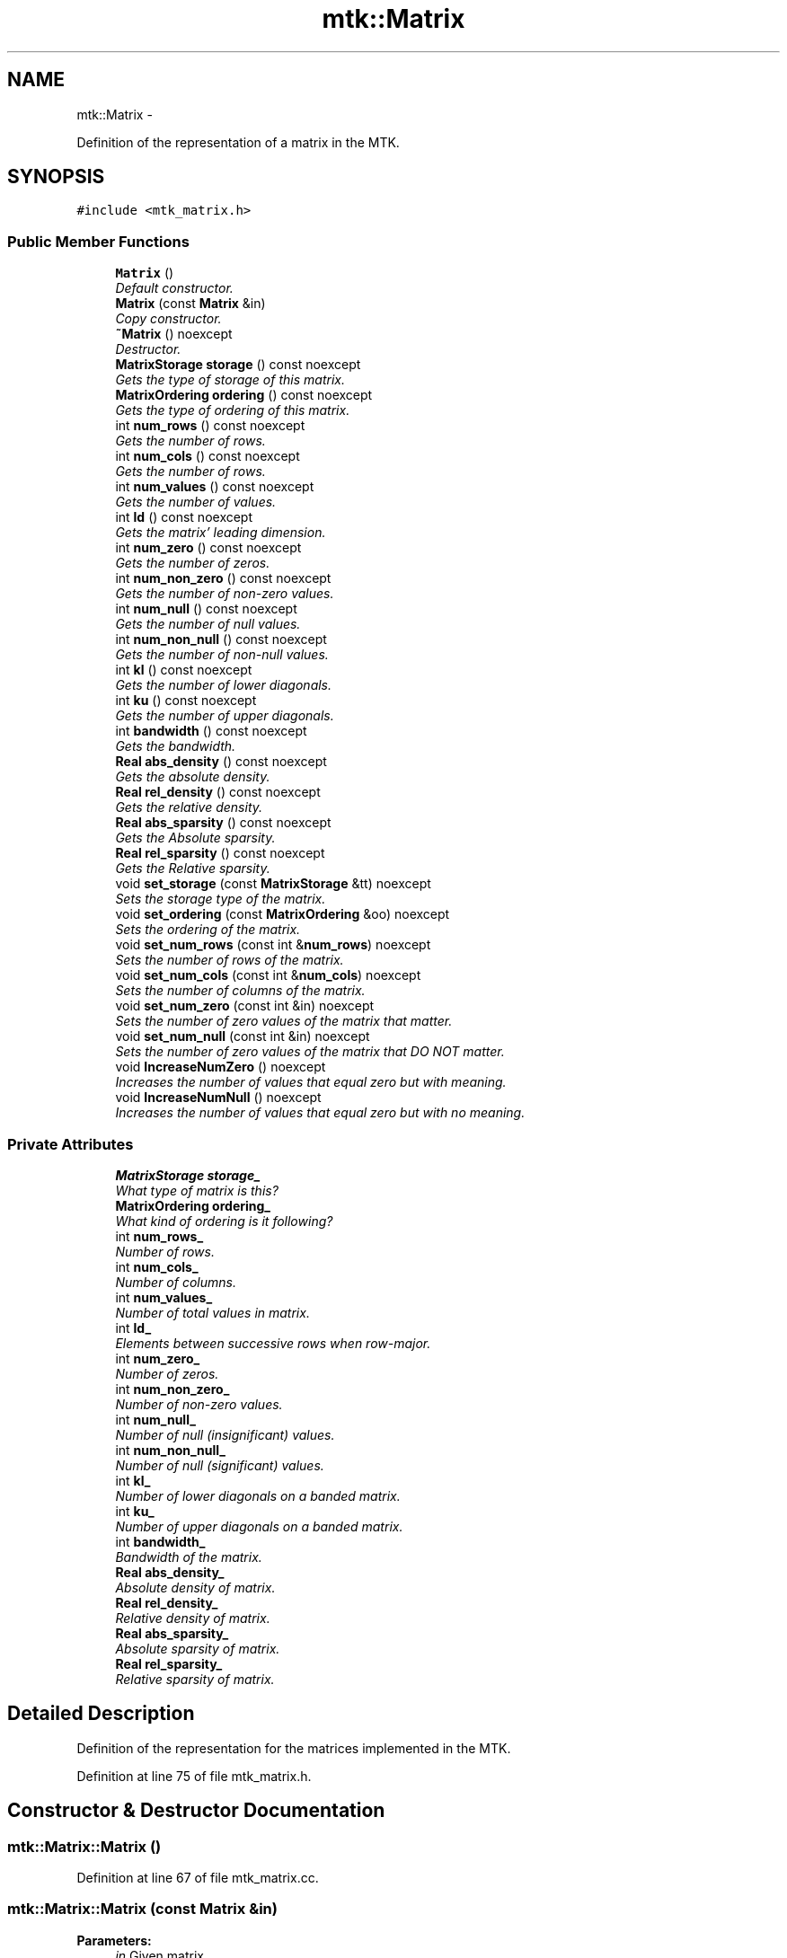 .TH "mtk::Matrix" 3 "Thu Nov 26 2015" "MTK: Mimetic Methods Toolkit" \" -*- nroff -*-
.ad l
.nh
.SH NAME
mtk::Matrix \- 
.PP
Definition of the representation of a matrix in the MTK\&.  

.SH SYNOPSIS
.br
.PP
.PP
\fC#include <mtk_matrix\&.h>\fP
.SS "Public Member Functions"

.in +1c
.ti -1c
.RI "\fBMatrix\fP ()"
.br
.RI "\fIDefault constructor\&. \fP"
.ti -1c
.RI "\fBMatrix\fP (const \fBMatrix\fP &in)"
.br
.RI "\fICopy constructor\&. \fP"
.ti -1c
.RI "\fB~Matrix\fP () noexcept"
.br
.RI "\fIDestructor\&. \fP"
.ti -1c
.RI "\fBMatrixStorage\fP \fBstorage\fP () const noexcept"
.br
.RI "\fIGets the type of storage of this matrix\&. \fP"
.ti -1c
.RI "\fBMatrixOrdering\fP \fBordering\fP () const noexcept"
.br
.RI "\fIGets the type of ordering of this matrix\&. \fP"
.ti -1c
.RI "int \fBnum_rows\fP () const noexcept"
.br
.RI "\fIGets the number of rows\&. \fP"
.ti -1c
.RI "int \fBnum_cols\fP () const noexcept"
.br
.RI "\fIGets the number of rows\&. \fP"
.ti -1c
.RI "int \fBnum_values\fP () const noexcept"
.br
.RI "\fIGets the number of values\&. \fP"
.ti -1c
.RI "int \fBld\fP () const noexcept"
.br
.RI "\fIGets the matrix' leading dimension\&. \fP"
.ti -1c
.RI "int \fBnum_zero\fP () const noexcept"
.br
.RI "\fIGets the number of zeros\&. \fP"
.ti -1c
.RI "int \fBnum_non_zero\fP () const noexcept"
.br
.RI "\fIGets the number of non-zero values\&. \fP"
.ti -1c
.RI "int \fBnum_null\fP () const noexcept"
.br
.RI "\fIGets the number of null values\&. \fP"
.ti -1c
.RI "int \fBnum_non_null\fP () const noexcept"
.br
.RI "\fIGets the number of non-null values\&. \fP"
.ti -1c
.RI "int \fBkl\fP () const noexcept"
.br
.RI "\fIGets the number of lower diagonals\&. \fP"
.ti -1c
.RI "int \fBku\fP () const noexcept"
.br
.RI "\fIGets the number of upper diagonals\&. \fP"
.ti -1c
.RI "int \fBbandwidth\fP () const noexcept"
.br
.RI "\fIGets the bandwidth\&. \fP"
.ti -1c
.RI "\fBReal\fP \fBabs_density\fP () const noexcept"
.br
.RI "\fIGets the absolute density\&. \fP"
.ti -1c
.RI "\fBReal\fP \fBrel_density\fP () const noexcept"
.br
.RI "\fIGets the relative density\&. \fP"
.ti -1c
.RI "\fBReal\fP \fBabs_sparsity\fP () const noexcept"
.br
.RI "\fIGets the Absolute sparsity\&. \fP"
.ti -1c
.RI "\fBReal\fP \fBrel_sparsity\fP () const noexcept"
.br
.RI "\fIGets the Relative sparsity\&. \fP"
.ti -1c
.RI "void \fBset_storage\fP (const \fBMatrixStorage\fP &tt) noexcept"
.br
.RI "\fISets the storage type of the matrix\&. \fP"
.ti -1c
.RI "void \fBset_ordering\fP (const \fBMatrixOrdering\fP &oo) noexcept"
.br
.RI "\fISets the ordering of the matrix\&. \fP"
.ti -1c
.RI "void \fBset_num_rows\fP (const int &\fBnum_rows\fP) noexcept"
.br
.RI "\fISets the number of rows of the matrix\&. \fP"
.ti -1c
.RI "void \fBset_num_cols\fP (const int &\fBnum_cols\fP) noexcept"
.br
.RI "\fISets the number of columns of the matrix\&. \fP"
.ti -1c
.RI "void \fBset_num_zero\fP (const int &in) noexcept"
.br
.RI "\fISets the number of zero values of the matrix that matter\&. \fP"
.ti -1c
.RI "void \fBset_num_null\fP (const int &in) noexcept"
.br
.RI "\fISets the number of zero values of the matrix that DO NOT matter\&. \fP"
.ti -1c
.RI "void \fBIncreaseNumZero\fP () noexcept"
.br
.RI "\fIIncreases the number of values that equal zero but with meaning\&. \fP"
.ti -1c
.RI "void \fBIncreaseNumNull\fP () noexcept"
.br
.RI "\fIIncreases the number of values that equal zero but with no meaning\&. \fP"
.in -1c
.SS "Private Attributes"

.in +1c
.ti -1c
.RI "\fBMatrixStorage\fP \fBstorage_\fP"
.br
.RI "\fIWhat type of matrix is this? \fP"
.ti -1c
.RI "\fBMatrixOrdering\fP \fBordering_\fP"
.br
.RI "\fIWhat kind of ordering is it following? \fP"
.ti -1c
.RI "int \fBnum_rows_\fP"
.br
.RI "\fINumber of rows\&. \fP"
.ti -1c
.RI "int \fBnum_cols_\fP"
.br
.RI "\fINumber of columns\&. \fP"
.ti -1c
.RI "int \fBnum_values_\fP"
.br
.RI "\fINumber of total values in matrix\&. \fP"
.ti -1c
.RI "int \fBld_\fP"
.br
.RI "\fIElements between successive rows when row-major\&. \fP"
.ti -1c
.RI "int \fBnum_zero_\fP"
.br
.RI "\fINumber of zeros\&. \fP"
.ti -1c
.RI "int \fBnum_non_zero_\fP"
.br
.RI "\fINumber of non-zero values\&. \fP"
.ti -1c
.RI "int \fBnum_null_\fP"
.br
.RI "\fINumber of null (insignificant) values\&. \fP"
.ti -1c
.RI "int \fBnum_non_null_\fP"
.br
.RI "\fINumber of null (significant) values\&. \fP"
.ti -1c
.RI "int \fBkl_\fP"
.br
.RI "\fINumber of lower diagonals on a banded matrix\&. \fP"
.ti -1c
.RI "int \fBku_\fP"
.br
.RI "\fINumber of upper diagonals on a banded matrix\&. \fP"
.ti -1c
.RI "int \fBbandwidth_\fP"
.br
.RI "\fIBandwidth of the matrix\&. \fP"
.ti -1c
.RI "\fBReal\fP \fBabs_density_\fP"
.br
.RI "\fIAbsolute density of matrix\&. \fP"
.ti -1c
.RI "\fBReal\fP \fBrel_density_\fP"
.br
.RI "\fIRelative density of matrix\&. \fP"
.ti -1c
.RI "\fBReal\fP \fBabs_sparsity_\fP"
.br
.RI "\fIAbsolute sparsity of matrix\&. \fP"
.ti -1c
.RI "\fBReal\fP \fBrel_sparsity_\fP"
.br
.RI "\fIRelative sparsity of matrix\&. \fP"
.in -1c
.SH "Detailed Description"
.PP 
Definition of the representation for the matrices implemented in the MTK\&. 
.PP
Definition at line 75 of file mtk_matrix\&.h\&.
.SH "Constructor & Destructor Documentation"
.PP 
.SS "mtk::Matrix::Matrix ()"

.PP
Definition at line 67 of file mtk_matrix\&.cc\&.
.SS "mtk::Matrix::Matrix (const \fBMatrix\fP &in)"

.PP
\fBParameters:\fP
.RS 4
\fIin\fP Given matrix\&. 
.RE
.PP

.PP
Definition at line 86 of file mtk_matrix\&.cc\&.
.SS "mtk::Matrix::~Matrix ()\fC [noexcept]\fP"

.PP
Definition at line 105 of file mtk_matrix\&.cc\&.
.SH "Member Function Documentation"
.PP 
.SS "\fBReal\fP mtk::Matrix::abs_density () const\fC [noexcept]\fP"

.PP
\fBSee also:\fP
.RS 4
http://www.csrc.sdsu.edu/research_reports/CSRCR2013-01.pdf
.RE
.PP
\fBReturns:\fP
.RS 4
Absolute density of the matrix\&. 
.RE
.PP

.SS "\fBmtk::Real\fP mtk::Matrix::abs_sparsity () const\fC [noexcept]\fP"

.PP
\fBSee also:\fP
.RS 4
http://www.csrc.sdsu.edu/research_reports/CSRCR2013-01.pdf
.RE
.PP
\fBReturns:\fP
.RS 4
Absolute sparsity of the matrix\&. 
.RE
.PP

.PP
Definition at line 177 of file mtk_matrix\&.cc\&.
.SS "int mtk::Matrix::bandwidth () const\fC [noexcept]\fP"

.PP
\fBReturns:\fP
.RS 4
Bandwidth of the matrix\&. 
.RE
.PP

.PP
Definition at line 167 of file mtk_matrix\&.cc\&.
.SS "void mtk::Matrix::IncreaseNumNull ()\fC [noexcept]\fP"

.PP
\fBTodo\fP
.RS 4
Review the definition of sparse matrices properties\&. 
.RE
.PP

.PP
Definition at line 274 of file mtk_matrix\&.cc\&.
.SS "void mtk::Matrix::IncreaseNumZero ()\fC [noexcept]\fP"

.PP
\fBTodo\fP
.RS 4
Review the definition of sparse matrices properties\&. 
.RE
.PP

.PP
Definition at line 264 of file mtk_matrix\&.cc\&.
.SS "int mtk::Matrix::kl () const\fC [noexcept]\fP"

.PP
\fBReturns:\fP
.RS 4
Number of lower diagonals\&. 
.RE
.PP

.PP
Definition at line 157 of file mtk_matrix\&.cc\&.
.SS "int mtk::Matrix::ku () const\fC [noexcept]\fP"

.PP
\fBReturns:\fP
.RS 4
Number of upper diagonals\&. 
.RE
.PP

.PP
Definition at line 162 of file mtk_matrix\&.cc\&.
.SS "int mtk::Matrix::ld () const\fC [noexcept]\fP"
Leading dimension of the data array is the number of elements between successive rows (for row major storage) in memory\&. Most of the cases, the leading dimension is the same as the number of columns\&.
.PP
\fBReturns:\fP
.RS 4
Leading dimension of the matrix\&. 
.RE
.PP

.PP
Definition at line 132 of file mtk_matrix\&.cc\&.
.SS "int mtk::Matrix::num_cols () const\fC [noexcept]\fP"

.PP
\fBReturns:\fP
.RS 4
Number of rows of the matrix\&. 
.RE
.PP

.PP
Definition at line 122 of file mtk_matrix\&.cc\&.
.SS "int mtk::Matrix::num_non_null () const\fC [noexcept]\fP"

.PP
\fBSee also:\fP
.RS 4
http://www.csrc.sdsu.edu/research_reports/CSRCR2013-01.pdf
.RE
.PP
\fBReturns:\fP
.RS 4
Number of non-null values of the matrix\&. 
.RE
.PP

.PP
Definition at line 152 of file mtk_matrix\&.cc\&.
.SS "int mtk::Matrix::num_non_zero () const\fC [noexcept]\fP"

.PP
\fBReturns:\fP
.RS 4
Number of non-zero values of the matrix\&. 
.RE
.PP

.PP
Definition at line 142 of file mtk_matrix\&.cc\&.
.SS "int mtk::Matrix::num_null () const\fC [noexcept]\fP"

.PP
\fBSee also:\fP
.RS 4
http://www.csrc.sdsu.edu/research_reports/CSRCR2013-01.pdf
.RE
.PP
\fBReturns:\fP
.RS 4
Number of null values of the matrix\&. 
.RE
.PP

.PP
Definition at line 147 of file mtk_matrix\&.cc\&.
.SS "int mtk::Matrix::num_rows () const\fC [noexcept]\fP"

.PP
\fBReturns:\fP
.RS 4
Number of rows of the matrix\&. 
.RE
.PP

.PP
Definition at line 117 of file mtk_matrix\&.cc\&.
.SS "int mtk::Matrix::num_values () const\fC [noexcept]\fP"

.PP
\fBReturns:\fP
.RS 4
Number of values of the matrix\&. 
.RE
.PP

.PP
Definition at line 127 of file mtk_matrix\&.cc\&.
.SS "int mtk::Matrix::num_zero () const\fC [noexcept]\fP"

.PP
\fBReturns:\fP
.RS 4
Number of zeros of the matrix\&. 
.RE
.PP

.PP
Definition at line 137 of file mtk_matrix\&.cc\&.
.SS "\fBmtk::MatrixOrdering\fP mtk::Matrix::ordering () const\fC [noexcept]\fP"

.PP
\fBReturns:\fP
.RS 4
Type of ordering of this matrix\&. 
.RE
.PP

.PP
Definition at line 112 of file mtk_matrix\&.cc\&.
.SS "\fBmtk::Real\fP mtk::Matrix::rel_density () const\fC [noexcept]\fP"

.PP
\fBSee also:\fP
.RS 4
http://www.csrc.sdsu.edu/research_reports/CSRCR2013-01.pdf
.RE
.PP
\fBReturns:\fP
.RS 4
Relative density of the matrix\&. 
.RE
.PP

.PP
Definition at line 172 of file mtk_matrix\&.cc\&.
.SS "\fBmtk::Real\fP mtk::Matrix::rel_sparsity () const\fC [noexcept]\fP"

.PP
\fBSee also:\fP
.RS 4
http://www.csrc.sdsu.edu/research_reports/CSRCR2013-01.pdf
.RE
.PP
\fBReturns:\fP
.RS 4
Relative sparsity of the matrix\&. 
.RE
.PP

.PP
Definition at line 182 of file mtk_matrix\&.cc\&.
.SS "void mtk::Matrix::set_num_cols (const int &num_cols)\fC [noexcept]\fP"

.PP
\fBParameters:\fP
.RS 4
\fInum_cols\fP Number of columns\&. 
.RE
.PP

.PP
Definition at line 224 of file mtk_matrix\&.cc\&.
.SS "void mtk::Matrix::set_num_null (const int &in)\fC [noexcept]\fP"

.PP
\fBParameters:\fP
.RS 4
\fIin\fP Number of zero values\&. 
.RE
.PP

.PP
\fBBug\fP
.RS 4
-nan assigned on construction time due to num_values_ being 0\&. 
.RE
.PP

.PP
Definition at line 250 of file mtk_matrix\&.cc\&.
.SS "void mtk::Matrix::set_num_rows (const int &num_rows)\fC [noexcept]\fP"

.PP
\fBParameters:\fP
.RS 4
\fInum_rows\fP Number of rows\&. 
.RE
.PP

.PP
Definition at line 212 of file mtk_matrix\&.cc\&.
.SS "void mtk::Matrix::set_num_zero (const int &in)\fC [noexcept]\fP"

.PP
\fBParameters:\fP
.RS 4
\fIin\fP Number of zero values\&. 
.RE
.PP

.PP
\fBBug\fP
.RS 4
-nan assigned on construction time due to num_values_ being 0\&. 
.RE
.PP

.PP
Definition at line 236 of file mtk_matrix\&.cc\&.
.SS "void mtk::Matrix::set_ordering (const \fBMatrixOrdering\fP &oo)\fC [noexcept]\fP"

.PP
\fBSee also:\fP
.RS 4
\fBMatrixOrdering\fP
.RE
.PP
\fBParameters:\fP
.RS 4
\fIoo\fP Ordering of the matrix\&. 
.RE
.PP

.PP
Definition at line 199 of file mtk_matrix\&.cc\&.
.SS "void mtk::Matrix::set_storage (const \fBMatrixStorage\fP &tt)\fC [noexcept]\fP"

.PP
\fBSee also:\fP
.RS 4
\fBMatrixStorage\fP
.RE
.PP
\fBParameters:\fP
.RS 4
\fItt\fP Type of the matrix storage\&. 
.RE
.PP

.PP
Definition at line 187 of file mtk_matrix\&.cc\&.
.SS "\fBmtk::MatrixStorage\fP mtk::Matrix::storage () const\fC [noexcept]\fP"

.PP
\fBReturns:\fP
.RS 4
Type of storage of this matrix\&. 
.RE
.PP

.PP
Definition at line 107 of file mtk_matrix\&.cc\&.
.SH "Member Data Documentation"
.PP 
.SS "\fBReal\fP mtk::Matrix::abs_density_\fC [private]\fP"

.PP
Definition at line 296 of file mtk_matrix\&.h\&.
.SS "\fBReal\fP mtk::Matrix::abs_sparsity_\fC [private]\fP"

.PP
Definition at line 298 of file mtk_matrix\&.h\&.
.SS "int mtk::Matrix::bandwidth_\fC [private]\fP"

.PP
Definition at line 294 of file mtk_matrix\&.h\&.
.SS "int mtk::Matrix::kl_\fC [private]\fP"

.PP
Definition at line 292 of file mtk_matrix\&.h\&.
.SS "int mtk::Matrix::ku_\fC [private]\fP"

.PP
Definition at line 293 of file mtk_matrix\&.h\&.
.SS "int mtk::Matrix::ld_\fC [private]\fP"

.PP
Definition at line 285 of file mtk_matrix\&.h\&.
.SS "int mtk::Matrix::num_cols_\fC [private]\fP"

.PP
Definition at line 283 of file mtk_matrix\&.h\&.
.SS "int mtk::Matrix::num_non_null_\fC [private]\fP"

.PP
Definition at line 290 of file mtk_matrix\&.h\&.
.SS "int mtk::Matrix::num_non_zero_\fC [private]\fP"

.PP
Definition at line 288 of file mtk_matrix\&.h\&.
.SS "int mtk::Matrix::num_null_\fC [private]\fP"

.PP
Definition at line 289 of file mtk_matrix\&.h\&.
.SS "int mtk::Matrix::num_rows_\fC [private]\fP"

.PP
Definition at line 282 of file mtk_matrix\&.h\&.
.SS "int mtk::Matrix::num_values_\fC [private]\fP"

.PP
Definition at line 284 of file mtk_matrix\&.h\&.
.SS "int mtk::Matrix::num_zero_\fC [private]\fP"

.PP
Definition at line 287 of file mtk_matrix\&.h\&.
.SS "\fBMatrixOrdering\fP mtk::Matrix::ordering_\fC [private]\fP"

.PP
Definition at line 280 of file mtk_matrix\&.h\&.
.SS "\fBReal\fP mtk::Matrix::rel_density_\fC [private]\fP"

.PP
Definition at line 297 of file mtk_matrix\&.h\&.
.SS "\fBReal\fP mtk::Matrix::rel_sparsity_\fC [private]\fP"

.PP
Definition at line 299 of file mtk_matrix\&.h\&.
.SS "\fBMatrixStorage\fP mtk::Matrix::storage_\fC [private]\fP"

.PP
Definition at line 278 of file mtk_matrix\&.h\&.

.SH "Author"
.PP 
Generated automatically by Doxygen for MTK: Mimetic Methods Toolkit from the source code\&.
